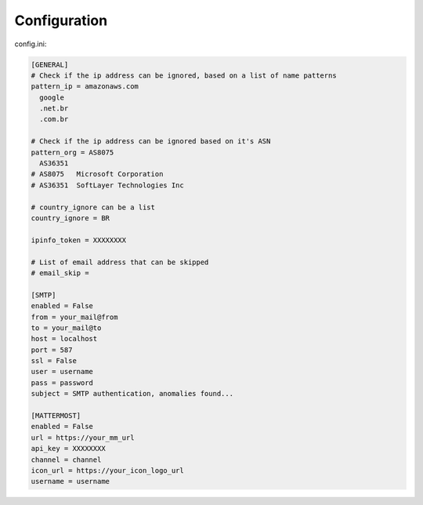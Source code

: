 Configuration
-------------

config.ini:

.. code-block:: ini

    [GENERAL]
    # Check if the ip address can be ignored, based on a list of name patterns
    pattern_ip = amazonaws.com
      google
      .net.br
      .com.br

    # Check if the ip address can be ignored based on it's ASN
    pattern_org = AS8075
      AS36351
    # AS8075   Microsoft Corporation
    # AS36351  SoftLayer Technologies Inc

    # country_ignore can be a list
    country_ignore = BR

    ipinfo_token = XXXXXXXX

    # List of email address that can be skipped
    # email_skip =

    [SMTP]
    enabled = False
    from = your_mail@from
    to = your_mail@to
    host = localhost
    port = 587
    ssl = False
    user = username
    pass = password
    subject = SMTP authentication, anomalies found...

    [MATTERMOST]
    enabled = False
    url = https://your_mm_url
    api_key = XXXXXXXX
    channel = channel
    icon_url = https://your_icon_logo_url
    username = username